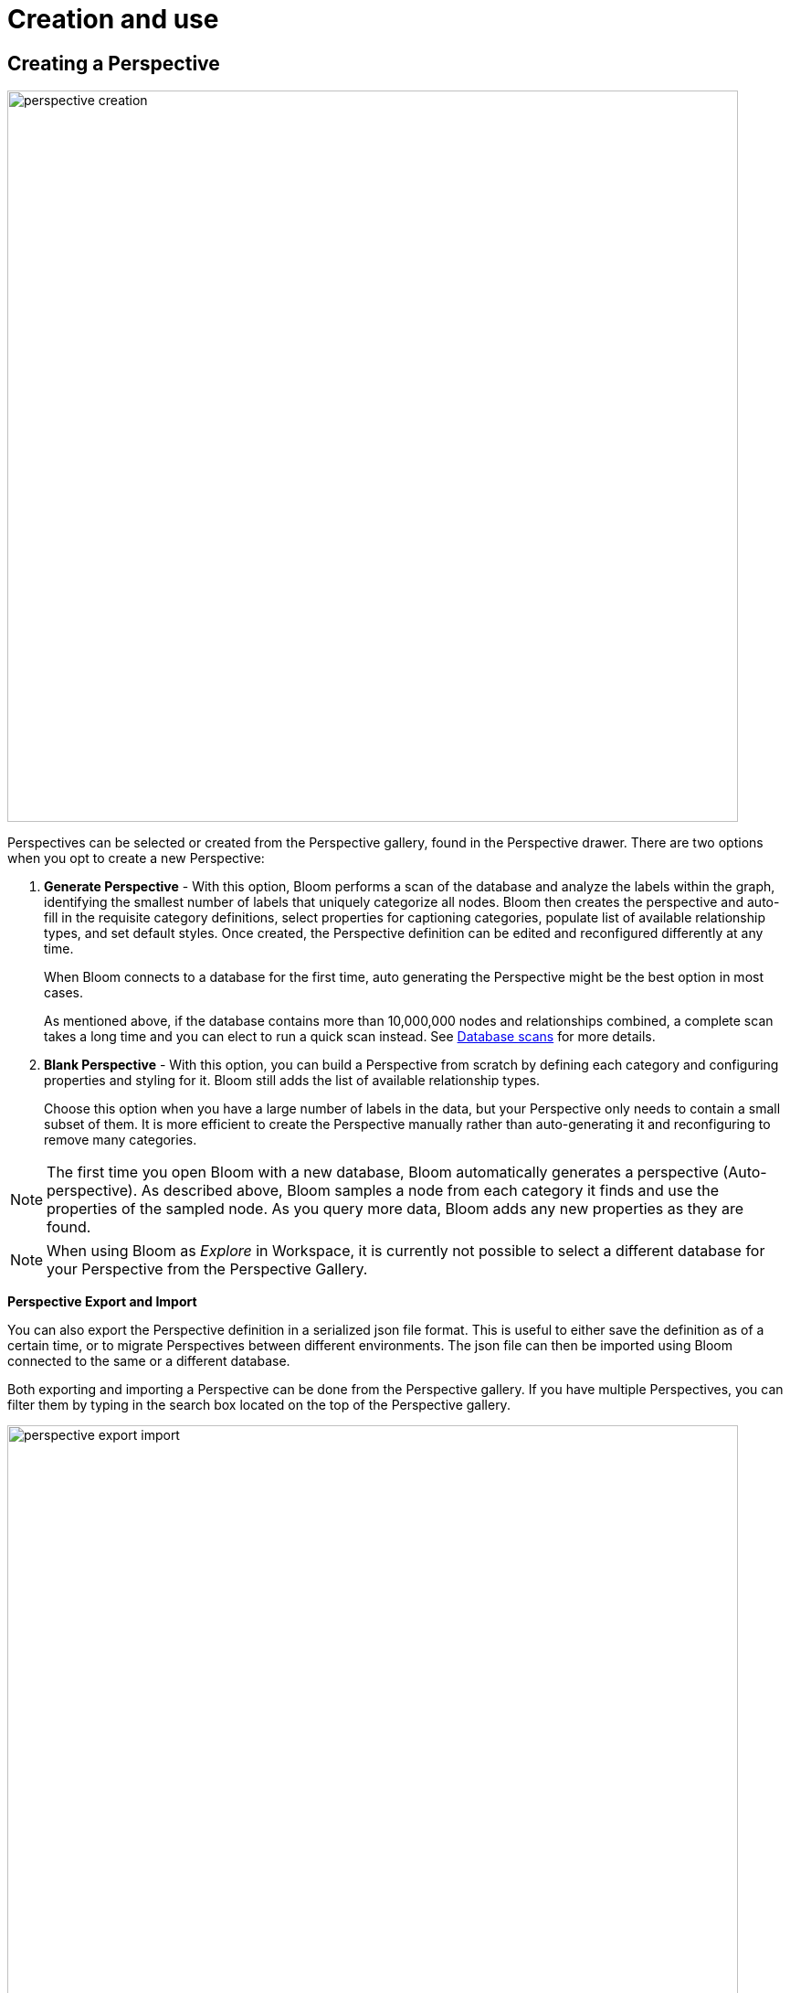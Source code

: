:description: This section describes how to create and use Perspectives in Neo4j Bloom.

[[bloom-perspective-creation]]
= Creation and use

== Creating a Perspective

[.shadow]
image::perspective-creation.png[width=800,align="center"]

Perspectives can be selected or created from the Perspective gallery, found in the Perspective drawer.
There are two options when you opt to create a new Perspective:

. *Generate Perspective* - With this option, Bloom performs a scan of the database and analyze the labels within the graph, identifying the smallest number of labels that uniquely categorize all nodes.
Bloom then creates the perspective and auto-fill in the requisite category definitions, select properties for captioning categories, populate list of available relationship types, and set default styles.
Once created, the Perspective definition can be edited and reconfigured differently at any time.
+
When Bloom connects to a database for the first time, auto generating the Perspective might be the best option in most cases.
+
As mentioned above, if the database contains more than 10,000,000 nodes and relationships combined, a complete scan takes a long time and you can elect to run a quick scan instead.
See xref::/bloom-perspectives/database-scans.adoc[Database scans] for more details.


. *Blank Perspective* - With this option, you can build a Perspective from scratch by defining each category and configuring properties and styling for it.
Bloom still adds the list of available relationship types.
+
Choose this option when you have a large number of labels in the data, but your Perspective only needs to contain a small subset of them.
It is more efficient to create the Perspective manually rather than auto-generating it and reconfiguring to remove many categories.

[NOTE]
====
The first time you open Bloom with a new database, Bloom automatically generates a perspective (Auto-perspective).
As described above, Bloom samples a node from each category it finds and use the properties of the sampled node.
As you query more data, Bloom adds any new properties as they are found.
====

[NOTE]
====
When using Bloom as _Explore_ in Workspace, it is currently not possible to select a different database for your Perspective from the Perspective Gallery.
====

*Perspective Export and Import*

You can also export the Perspective definition in a serialized json file format.
This is useful to either save the definition as of a certain time, or to migrate Perspectives between different environments.
The json file can then be imported using Bloom connected to the same or a different database.


Both exporting and importing a Perspective can be done from the Perspective gallery.
If you have multiple Perspectives, you can filter them by typing in the search box located on the top of the Perspective gallery.

[.shadow]
image::perspective-export-import.png[width=800]

== Components of a Perspective

[.shadow]
image::perspective-components.png[width="800"]

In the Perspective designer, you can specify *Categories*, *Relationships* and tailored *Cypher queries* for a Perspective.

[discrete]
[[bloom-perspective-categories]]
=== Categories

Within a Perspective, a category defines each business entity – Person, Place or Thing – which is visible through the Perspective.
Typically, a single graph label maps to a particular category, but multiple labels may also be mapped to a single category.

When you create a category, Bloom analyzes the graph to find the related properties and other labels that occur on nodes that have the category-defining label.
If desired, you can select which properties to exclude from the visualization.
Bloom assigns a default color for the category, but you can change the default color and node sizes from the xref::/bloom-visual-tour/legend-panel.adoc[Legend panel].
You can also give the category an icon from an extensive library of searchable icons.
Rule-based styling can also be applied at any stage.

[TIP]
====
Keep in mind when you manually create a Perspective, that Bloom assigns nodes to categories in the order the categories appear in the list.
The category labels above take precedence over the ones below.
A new category is by default added to the top of the list, but the list can be rearranged by dragging the categories up or down, allowing you to control the order of importance.
====

[NOTE]
====
If a node has multiple labels, and the labels are mapped to different categories, the category which is defined first in the Perspective definition is used by Bloom for that node.
Hence the styling of the node is driven by the first category to which any of its labels are mapped.
For example, if _Tom Hanks_ has the `Person` and `Actor` labels, and there are two respective categories defined for `Actor` and `Person` in that order, the styling for the _Tom Hanks_ node will be derived from the `Actor` category.
However, when searching for all `Person` nodes, _Tom Hanks_ will still be returned in the query results since it has a `Person` label on it.
====

[discrete]
=== Relationships

Based on the Perspective’s purpose, it may be useful to limit the relationship types that are available for user exploration.
The Perspective designer lets you choose one or more relationship types from the list of available types in the graph, and hide them.
By default, all relationship types are visible.

Similar to category styling, relationship type styling options for color, thickness, and rule-based styles are available in the xref::/bloom-visual-tour/legend-panel.adoc[Legend panel].

[discrete]
=== Saved Cypher

In the *Saved Cypher* tab of the Perspective designer, you can define _Search phrases_ and _Scene actions_.
xref::/bloom-visual-tour/search-bar.adoc#search-phrase[Search phrase]s are defined and scoped for a particular Perspective, as they usually apply to a specific business view of the graph.
They are stored with the rest of the Perspective definition and run from the Search bar.
See xref::/bloom-tutorial/search-phrases-advanced.adoc[Search phrases for advanced queries] for how to define Search phrases.

_Scene actions_ are Cypher queries you can run on the elements available in your current scene.
They are run from the context menu when at least one element is selected, see xref:/bloom-tutorial/scene-actions.adoc[Scene actions] for more information.
